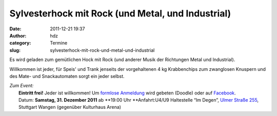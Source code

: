 Sylvesterhock mit Rock (und Metal, und Industrial)
##################################################
:date: 2011-12-21 19:37
:author: hdz
:category: Termine
:slug: sylvesterhock-mit-rock-und-metal-und-industrial

Es wird geladen zum gemütlichen Hock mit Rock (und anderer Musik der
Richtungen Metal und Industrial).

Willkommen ist jeder, für Speis' und Trank jenseits der vorgehaltenen 4
kg Krabbenchips zum zwanglosen Knuspern und des Mate- und Snackautomaten
sorgt ein jeder selbst.

| *Zum Event:*
|  **Eintritt frei!** Jeder ist willkommen! Um `formlose Anmeldung <http://www.doodle.com/i8dxq47rmvhiynxt>`__ wird gebeten (Doodle) oder auf `Facebook <http://www.facebook.com/events/142039375904447/>`__.
|  Datum: **Samstag, 31. Dezember 2011** ab **19:00 Uhr **\ Anfahrt:U4/U9 Haltestelle “Im Degen”, `Ulmer Straße 255 <../?page_id=713>`__, Stuttgart Wangen (gegenüber Kulturhaus Arena)

